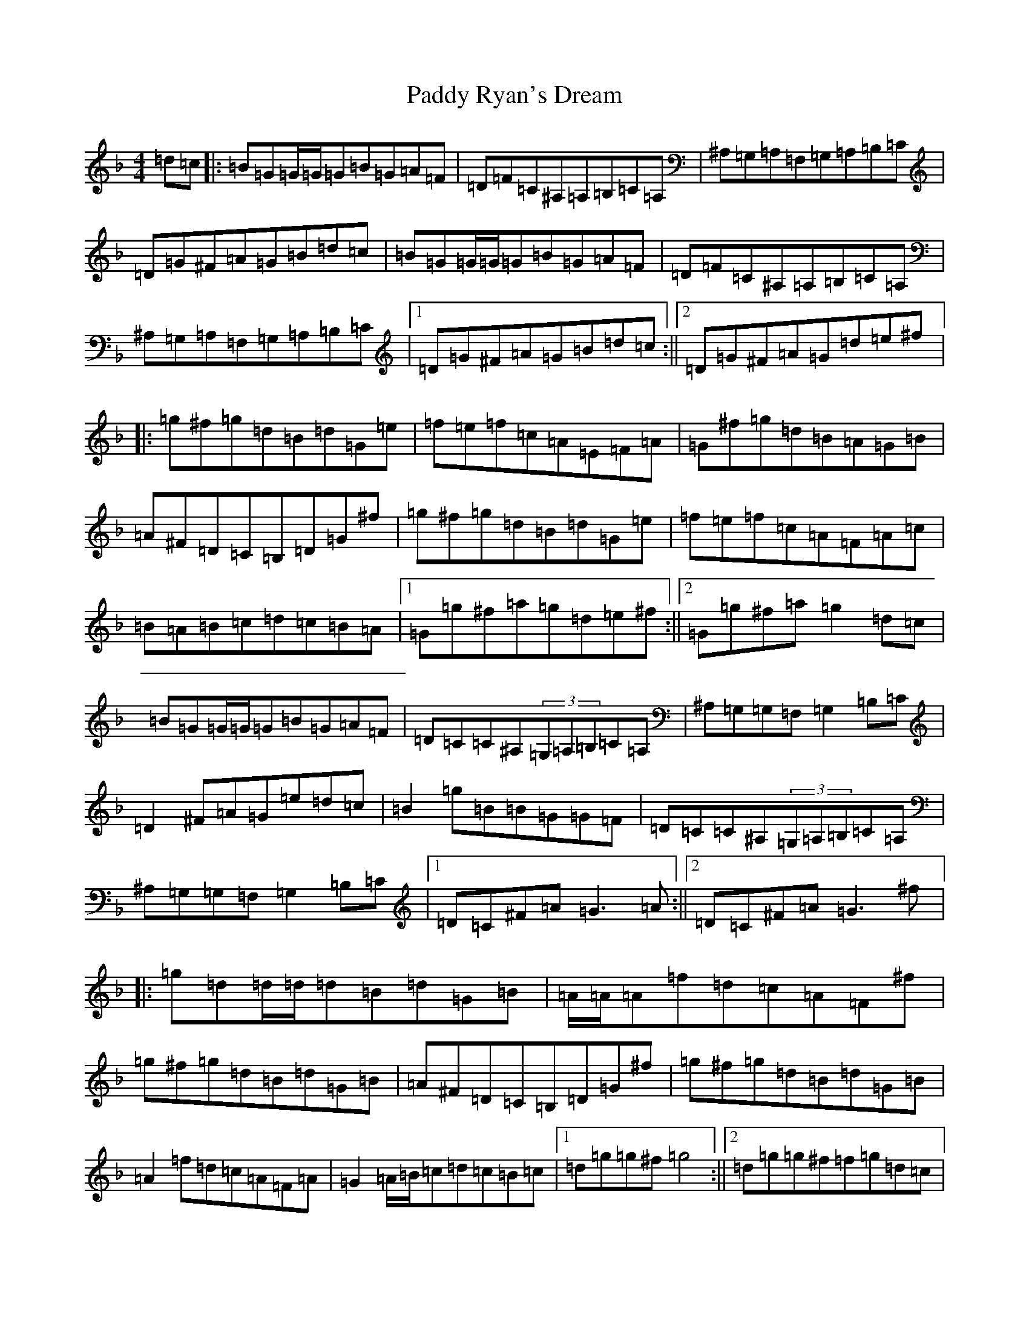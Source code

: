 X: 16535
T: Paddy Ryan's Dream
S: https://thesession.org/tunes/79#setting12571
Z: A Mixolydian
R: reel
M:4/4
L:1/8
K: C Mixolydian
=d=c|:=B=G=G/2=G/2=G=B=G=A=F|=D=F=C^A,=A,=B,=C=A,|^A,=G,=A,=F,=G,=A,=B,=C|=D=G^F=A=G=B=d=c|=B=G=G/2=G/2=G=B=G=A=F|=D=F=C^A,=A,=B,=C=A,|^A,=G,=A,=F,=G,=A,=B,=C|1=D=G^F=A=G=B=d=c:||2=D=G^F=A=G=d=e^f|:=g^f=g=d=B=d=G=e|=f=e=f=c=A=E=F=A|=G^f=g=d=B=A=G=B|=A^F=D=C=B,=D=G^f|=g^f=g=d=B=d=G=e|=f=e=f=c=A=F=A=c|=B=A=B=c=d=c=B=A|1=G=g^f=a=g=d=e^f:||2=G=g^f=a=g2=d=c|=B=G=G/2=G/2=G=B=G=A=F|=D=C=C^A,(3=G,=A,=B,=C=A,|^A,=G,=G,=F,=G,2=B,=C|=D2^F=A=G=e=d=c|=B2=g=B=B=G=G=F|=D=C=C^A,(3=G,=A,=B,=C=A,|^A,=G,=G,=F,=G,2=B,=C|1=D=C^F=A=G3=A:||2=D=C^F=A=G3^f|:=g=d=d/2=d/2=d=B=d=G=B|=A/2=A/2=A=f=d=c=A=F^f|=g^f=g=d=B=d=G=B|=A^F=D=C=B,=D=G^f|=g^f=g=d=B=d=G=B|=A2=f=d=c=A=F=A|=G2=A/2=B/2=c=d=c=B=c|1=d=g=g^f=g4:||2=d=g=g^f=f=g=d=c|